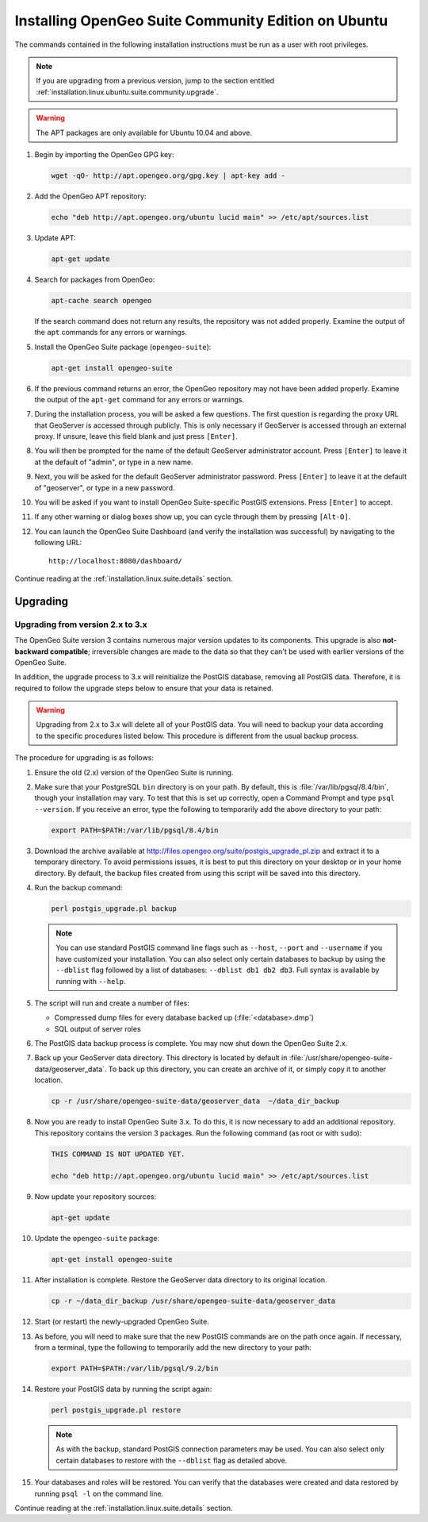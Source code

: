 .. _installation.linux.ubuntu.suite.community:

Installing OpenGeo Suite Community Edition on Ubuntu
====================================================

The commands contained in the following installation instructions must be run as a user with root privileges. 

.. note:: If you are upgrading from a previous version, jump to the section entitled :ref:`installation.linux.ubuntu.suite.community.upgrade`.

.. warning:: The APT packages are only available for Ubuntu 10.04 and above.

#. Begin by importing the OpenGeo GPG key:

   .. code-block:: console

      wget -qO- http://apt.opengeo.org/gpg.key | apt-key add -

#. Add the OpenGeo APT repository:

   .. code-block:: console

      echo "deb http://apt.opengeo.org/ubuntu lucid main" >> /etc/apt/sources.list
      
#. Update APT:

   .. code-block:: console

      apt-get update

#. Search for packages from OpenGeo:

   .. code-block:: console

      apt-cache search opengeo

   If the search command does not return any results, the repository was not added properly. Examine the output of the ``apt`` commands for any errors or warnings.

#. Install the OpenGeo Suite package (``opengeo-suite``):

   .. code-block:: console

      apt-get install opengeo-suite

#. If the previous command returns an error, the OpenGeo repository may not have been added properly. Examine the output of the ``apt-get`` command for any errors or warnings.

#. During the installation process, you will be asked a few questions.  The first question is regarding the proxy URL that GeoServer is accessed through publicly.  This is only necessary if GeoServer is accessed through an external proxy.  If unsure, leave this field blank and just press ``[Enter]``.

#. You will then be prompted for the name of the default GeoServer administrator account.  Press ``[Enter]`` to leave it at the default of "admin", or type in a new name.

#. Next, you will be asked for the default GeoServer administrator password.  Press ``[Enter]`` to leave it at the default of "geoserver", or type in a new password.

#. You will be asked if you want to install OpenGeo Suite-specific PostGIS extensions.  Press ``[Enter]`` to accept.

#. If any other warning or dialog boxes show up, you can cycle through them by pressing ``[Alt-O]``.

#. You can launch the OpenGeo Suite Dashboard (and verify the installation was successful) by navigating to the following URL::

      http://localhost:8080/dashboard/

Continue reading at the :ref:`installation.linux.suite.details` section.

.. _installation.linux.ubuntu.suite.community.upgrade:

Upgrading
---------

.. _installation.linux.ubuntu.suite.community.v3:

Upgrading from version 2.x to 3.x
~~~~~~~~~~~~~~~~~~~~~~~~~~~~~~~~~

The OpenGeo Suite version 3 contains numerous major version updates to its components.  This upgrade is also **not-backward compatible**; irreversible changes are made to the data so that they can't be used with earlier versions of the OpenGeo Suite.

In addition, the upgrade process to 3.x will reinitialize the PostGIS database, removing all PostGIS data.  Therefore, it is required to follow the upgrade steps below to ensure that your data is retained.

.. warning:: Upgrading from 2.x to 3.x will delete all of your PostGIS data.  You will need to backup your data according to the specific procedures listed below.  This procedure is different from the usual backup process.

The procedure for upgrading is as follows:

#. Ensure the old (2.x) version of the OpenGeo Suite is running.
 
#. Make sure that your PostgreSQL ``bin`` directory is on your path.  By default, this is :file:`/var/lib/pgsql/8.4/bin`, though your installation may vary.  To test that this is set up correctly, open a Command Prompt and type ``psql --version``.  If you receive an error, type the following to temporarily add the above directory to your path:

   .. code-block:: console

      export PATH=$PATH:/var/lib/pgsql/8.4/bin 

#. Download the archive available at http://files.opengeo.org/suite/postgis_upgrade_pl.zip and extract it to a temporary directory.  To avoid permissions issues, it is best to put this directory on your desktop or in your home directory.  By default, the backup files created from using this script will be saved into this directory.

#. Run the backup command:

   .. code-block:: console

      perl postgis_upgrade.pl backup

   .. note:: You can use standard PostGIS command line flags such as ``--host``, ``--port`` and ``--username`` if you have customized your installation.  You can also select only certain databases to backup by using the ``--dblist`` flag followed by a list of databases:  ``--dblist db1 db2 db3``.  Full syntax is available by running with ``--help``.

#. The script will run and create a number of files:

   * Compressed dump files for every database backed up (:file:`<database>.dmp`)
   * SQL output of server roles

#. The PostGIS data backup process is complete.  You may now shut down the OpenGeo Suite 2.x.

#. Back up your GeoServer data directory.  This directory is located by default in :file:`/usr/share/opengeo-suite-data/geoserver_data`.  To back up this directory, you can create an archive of it, or simply copy it to another location.

   .. code-block:: console

      cp -r /usr/share/opengeo-suite-data/geoserver_data  ~/data_dir_backup

#. Now you are ready to install OpenGeo Suite 3.x.  To do this, it is now necessary to add an additional repository.  This repository contains the version 3 packages.  Run the following command (as root or with ``sudo``):

   .. code-block:: console

      THIS COMMAND IS NOT UPDATED YET.

      echo "deb http://apt.opengeo.org/ubuntu lucid main" >> /etc/apt/sources.list

#. Now update your repository sources:

   .. code-block:: console

      apt-get update

#. Update the ``opengeo-suite`` package:

   .. code-block:: console

      apt-get install opengeo-suite

   .. todo:: ANY SPECIFICS NEEDED ON ACTUAL INSTALLATION?

#. After installation is complete.  Restore the GeoServer data directory to its original location.

   .. code-block:: console

      cp -r ~/data_dir_backup /usr/share/opengeo-suite-data/geoserver_data 

#. Start (or restart) the newly-upgraded OpenGeo Suite.

#. As before, you will need to make sure that the new PostGIS commands are on the path once again.  If necessary, from a terminal, type the following to temporarily add the new directory to your path:

   .. code-block:: console

      export PATH=$PATH:/var/lib/pgsql/9.2/bin

#. Restore your PostGIS data by running the script again:

   .. code-block:: console

      perl postgis_upgrade.pl restore

   .. note:: As with the backup, standard PostGIS connection parameters may be used.  You can also select only certain databases to restore with the ``--dblist`` flag as detailed above.

#. Your databases and roles will be restored.  You can verify that the databases were created and data restored by running ``psql -l`` on the command line.

.. todo:: Will put this back in for 3.0.1

          Minor version upgrade.

          #. Begin by updating APT:

             .. code-block:: console

                apt-get update

          #. Update the ``opengeo-suite`` package:

             .. code-block:: console

                apt-get install opengeo-suite

Continue reading at the :ref:`installation.linux.suite.details` section.
